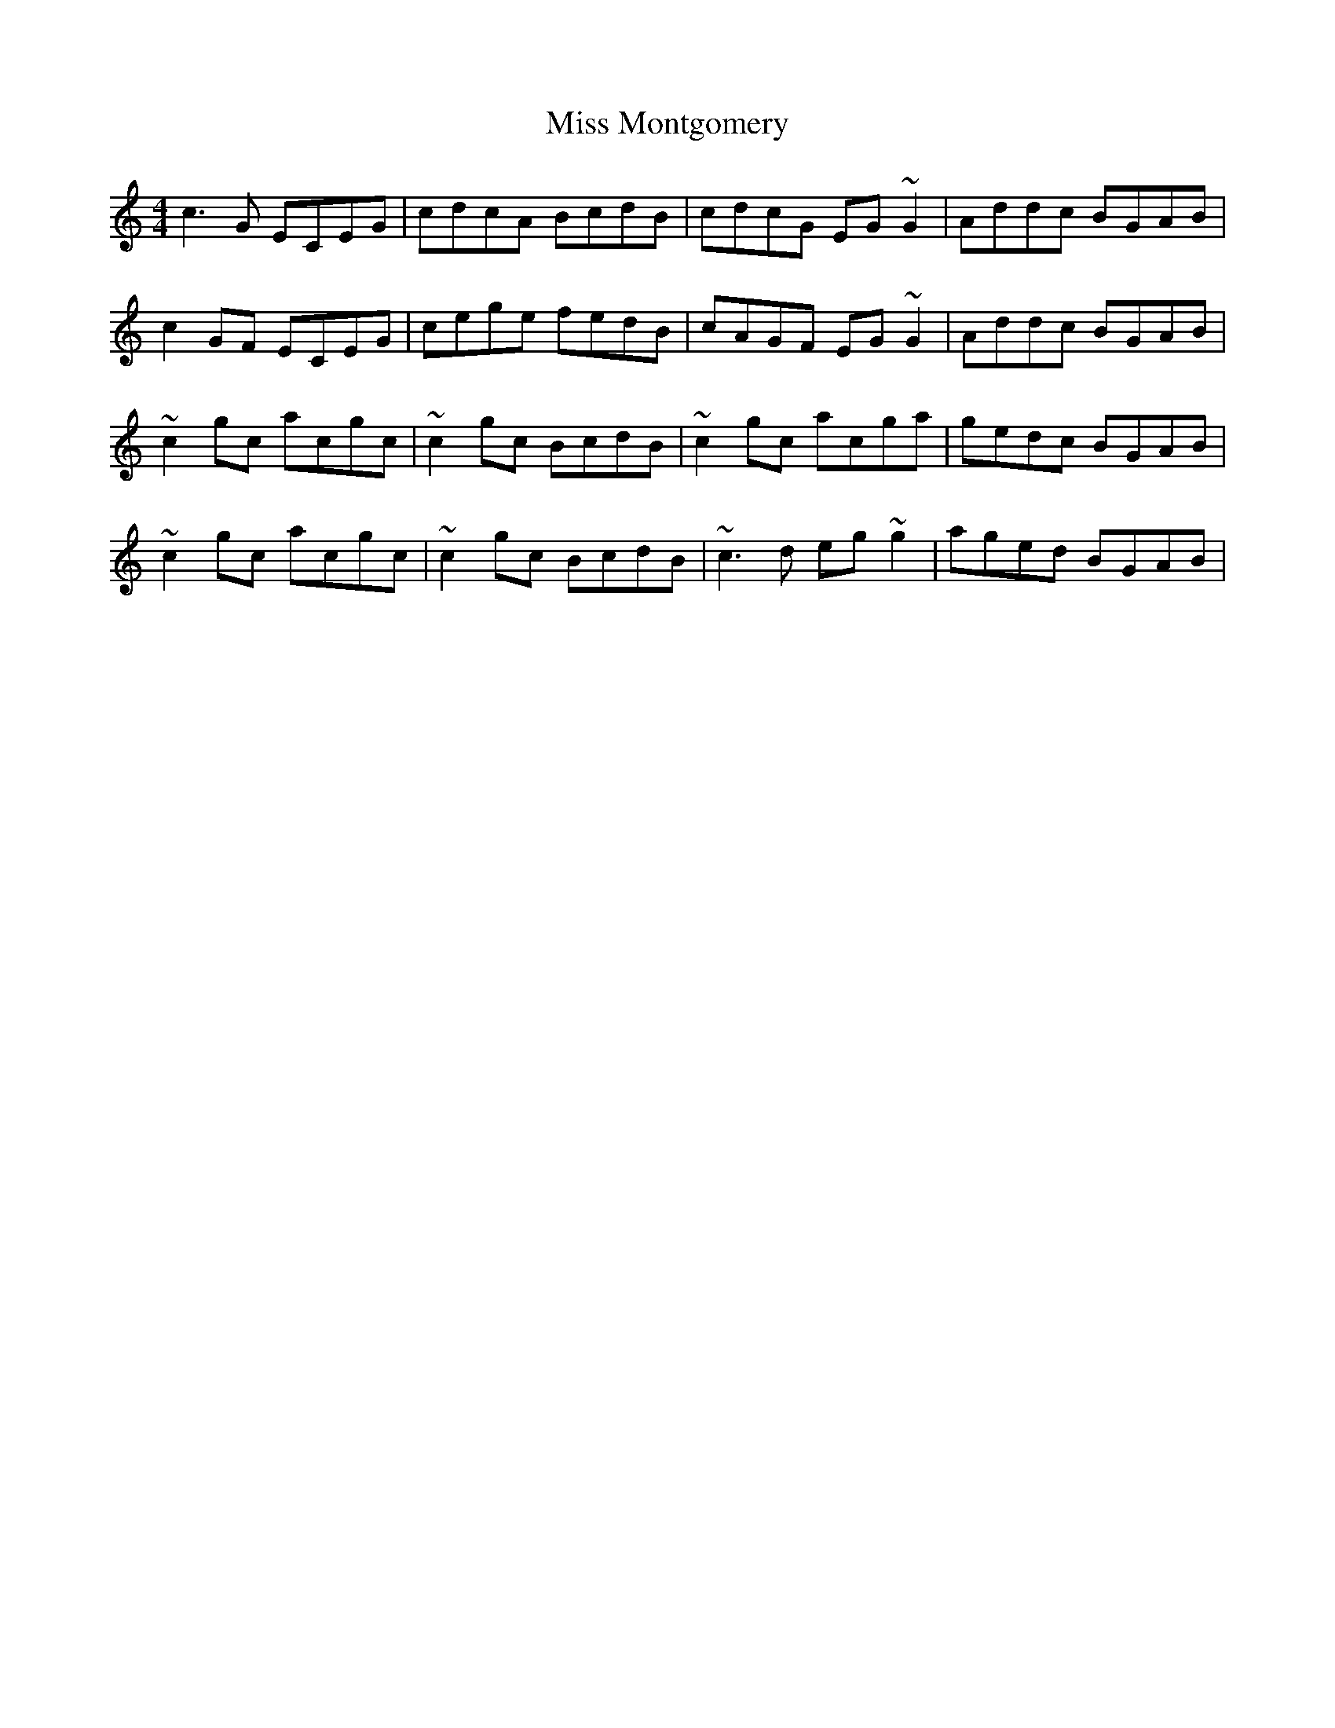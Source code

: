 X: 27189
T: Miss Montgomery
R: reel
M: 4/4
K: Cmajor
c3G ECEG|cdcA BcdB|cdcG EG~G2|Addc BGAB|
c2GF ECEG|cege fedB|cAGF EG~G2|Addc BGAB|
~c2gc acgc|~c2gc BcdB|~c2gc acga|gedc BGAB|
~c2gc acgc|~c2gc BcdB|~c3d eg~g2|aged BGAB|

